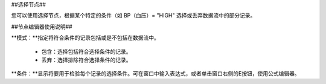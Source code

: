 ﻿##选择节点##

您可以使用选择节点，根据某个特定的条件（如 BP（血压）= "HIGH" 选择或丢弃数据流中的部分记录。 

##节点编辑器使用说明##

**模式：**指定将符合条件的记录包括或是不包括在数据流中。 

 * 包含：选择包括符合选择条件的记录。 

 * 丢弃：选择排除符合选择条件的记录。 

**条件：**显示将要用于检验每个记录的选择条件。可在窗口中输入表达式，或者单击窗口右侧的E按钮，使用公式编辑器。